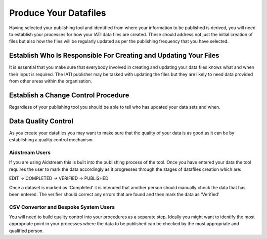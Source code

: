 ﻿Produce Your Datafiles
^^^^^^^^^^^^^^^^^^^^^^^^^^^

Having selected your publishing tool and identified from where your information to be published is derived, you will need to establish your processes for how your IATI data files are created. These should address not just the initial creation of files but also how the files will be regularly updated as per the publishing frequency that you have selected.
 


Establish Who Is Responsible For Creating and Updating Your Files
=================================================================

It is essential that you make sure that everybody involved in creating and updating your data files knows what and when their input is required. The IATI publisher may be tasked with updating the files but they are likely to need data provided from other areas within the organisation.




Establish a Change Control Procedure 
====================================

Regardless of your publishing tool you should be able to tell who has  updated your data sets and when.



 
Data Quality Control
====================

As you create your datafiles you may want to make sure that the quality of your data is as good as it can be by establishing a quality control mechanism

Aidstream Users
>>>>>>>>>>>>>>>

If you are using Aidstream this is built into the publishing process of the tool. Once you have entered your data the tool requires the user to mark the data accordingly as it progresses through the stages of datafiles creation which are:

EDIT -> COMPLETED -> VERIFIED -> PUBLISHED

Once a dataset is marked as 'Completed' it is intended that another person should manually check the data that has been entered. The verifier should correct any errors that are found and then mark the data as 'Verified'


CSV Convertor and Bespoke System Users
>>>>>>>>>>>>>>>>>>>>>>>>>>>>>>>>>>>>>>
You will need to build quality control into your procedures as a separate step. Ideally you might want to identify the most appropriate point in your processes where the data to be published can be checked by the most appropriate and qualified person.
